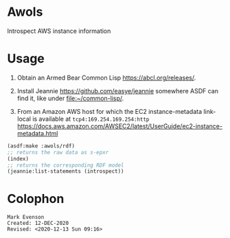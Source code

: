 * Awols 

Introspect AWS instance information

* Usage

1. Obtain an Armed Bear Common Lisp <https://abcl.org/releases/>.

2. Install Jeannie <https://github.com/easye/jeannie> somewhere ASDF
   can find it, like under <file:~/common-lisp/>.

3. From an Amazon AWS host for which the EC2 instance-metadata
   link-local is available at =tcp4:169.254.169.254:http=
   <https://docs.aws.amazon.com/AWSEC2/latest/UserGuide/ec2-instance-metadata.html>

#+begin_src lisp
(asdf:make :awols/rdf)
;; returns the raw data as s-epxr
(index) 
;; returns the corresponding RDF model
(jeannie:list-statements (introspect))
#+end_src


* Colophon

  #+begin_example
  Mark Evenson
  Created: 12-DEC-2020
  Revised: <2020-12-13 Sun 09:16>
  #+end_example
